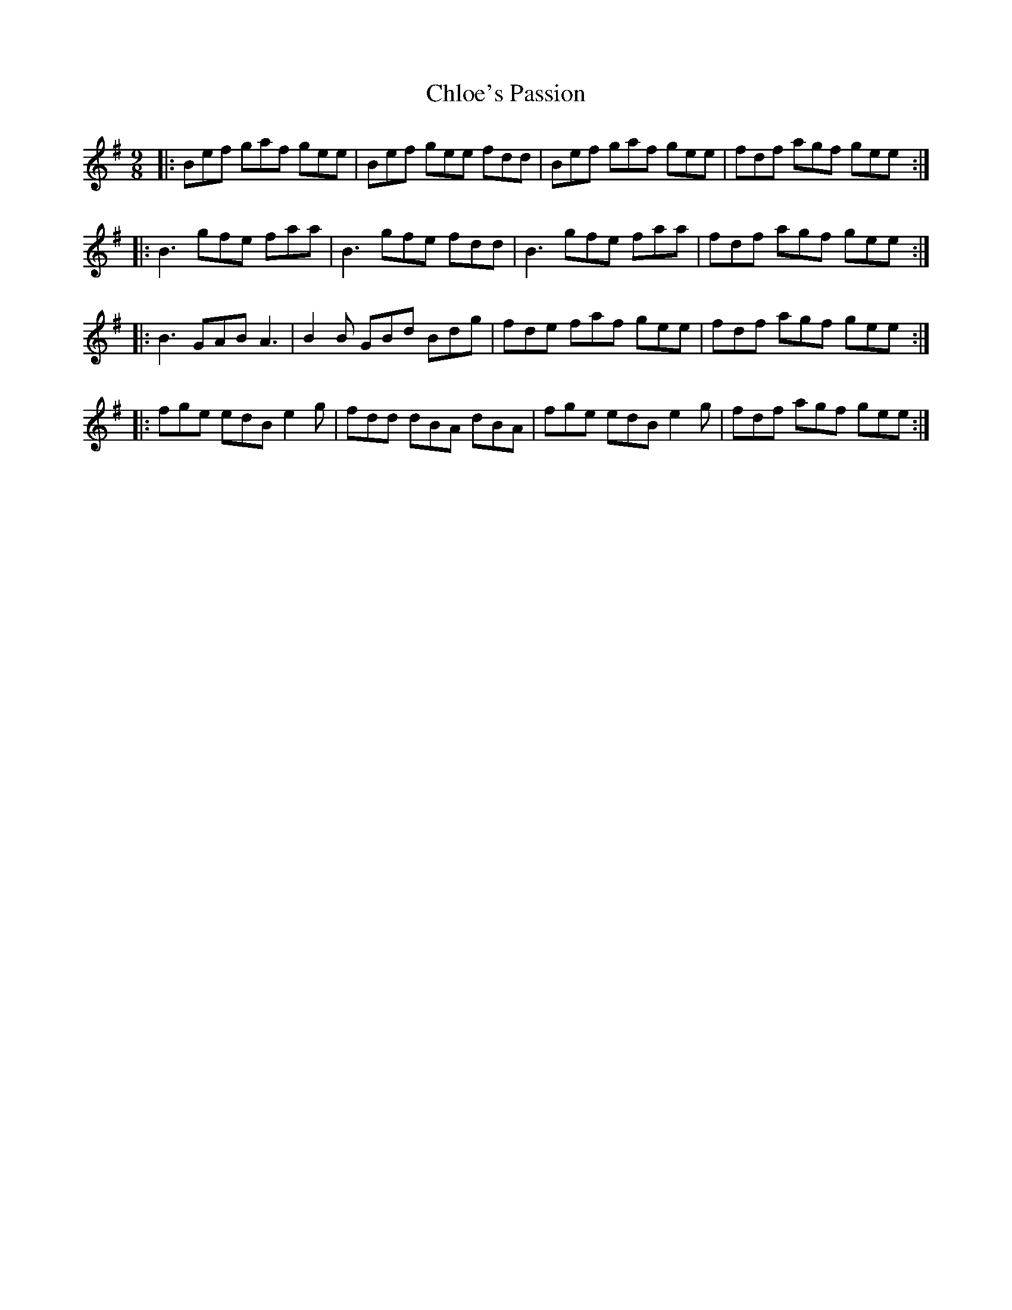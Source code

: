 X: 7052
T: Chloe's Passion
R: slip jig
M: 9/8
K: Eminor
|:Bef gaf gee|Bef gee fdd|Bef gaf gee|fdf agf gee:|
|:B3 gfe faa|B3 gfe fdd|B3 gfe faa|fdf agf gee:|
|:B3 GAB A3|B2B GBd Bdg|fde faf gee|fdf agf gee:|
|:fge edB e2g|fdd dBA dBA|fge edB e2g|fdf agf gee:|

